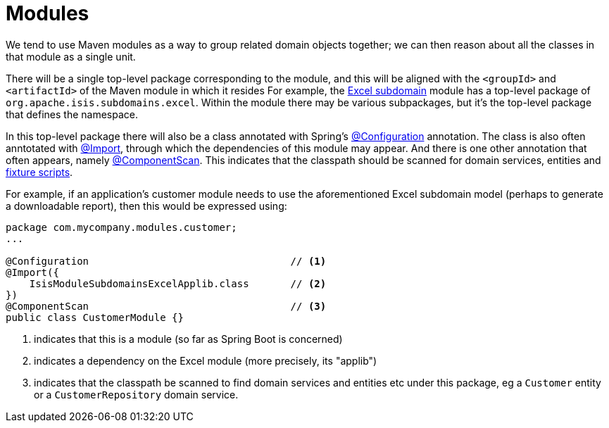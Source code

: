 = Modules
:Notice: Licensed to the Apache Software Foundation (ASF) under one or more contributor license agreements. See the NOTICE file distributed with this work for additional information regarding copyright ownership. The ASF licenses this file to you under the Apache License, Version 2.0 (the "License"); you may not use this file except in compliance with the License. You may obtain a copy of the License at. http://www.apache.org/licenses/LICENSE-2.0 . Unless required by applicable law or agreed to in writing, software distributed under the License is distributed on an "AS IS" BASIS, WITHOUT WARRANTIES OR  CONDITIONS OF ANY KIND, either express or implied. See the License for the specific language governing permissions and limitations under the License.
:page-partial:


We tend to use Maven modules as a way to group related domain objects together; we can then reason about all the classes in that module as a single unit.

There will be a single top-level package corresponding to the module, and this will be aligned with the `<groupId>` and `<artifactId>` of the Maven module in which it resides
For example, the xref:subdomains:excel:about.adoc[Excel subdomain] module has a top-level package of `org.apache.isis.subdomains.excel`.
Within the module there may be various subpackages, but it's the top-level package that defines the namespace.

In this top-level package there will also be a class annotated with Spring's link:https://docs.spring.io/spring-framework/docs/current/javadoc-api/org/springframework/context/annotation/Configuration.html[@Configuration] annotation.
The class is also often anntotated with link:https://docs.spring.io/spring-framework/docs/current/javadoc-api/org/springframework/context/annotation/Import.html[@Import], through which the dependencies of this module may appear.
And there is one other annotation that often appears, namely link:https://docs.spring.io/spring-framework/docs/current/javadoc-api/org/springframework/context/annotation/ComponentScan.html[@ComponentScan].
This indicates that the classpath should be scanned for domain services, entities and xref:testing:fixtures:about.adoc[fixture scripts].

For example, if an application's customer module needs to use the aforementioned Excel subdomain model (perhaps to generate a downloadable report), then this would be expressed using:

[source,java]
----
package com.mycompany.modules.customer;
...

@Configuration                                  // <1>
@Import({
    IsisModuleSubdomainsExcelApplib.class       // <2>
})
@ComponentScan                                  // <3>
public class CustomerModule {}
----
<1> indicates that this is a module (so far as Spring Boot is concerned)
<2> indicates a dependency on the Excel module (more precisely, its "applib")
<3> indicates that the classpath be scanned to find domain services and entities etc under this package, eg a `Customer` entity or a `CustomerRepository` domain service.
